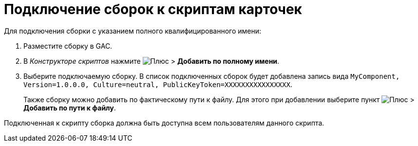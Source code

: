 = Подключение сборок к скриптам карточек

.Для подключения сборки с указанием полного квалифицированного имени:
. Разместите сборку в GAC.
. В _Конструкторе скриптов_ нажмите image:ROOT:buttons/plus-green.png[Плюс] > *Добавить по полному имени*.
. Выберите подключаемую сборку. В список подключенных сборок будет добавлена запись вида `MyComponent, Version=1.0.0.0, Culture=neutral, PublicKeyToken=XXXXXXXXXXXXXXXX`.
+
Также сборку можно добавить по фактическому пути к файлу. Для этого при добавлении выберите пункт image:ROOT:buttons/plus-green.png[Плюс] > *Добавить по пути к файлу*.

Подключенная к скрипту сборка должна быть доступна всем пользователям данного скрипта.
